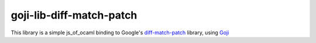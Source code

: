 goji-lib-diff-match-patch
===================

This library is a simple js_of_ocaml binding to Google's diff-match-patch_ library, using Goji_

.. _diff-match-patch: http://code.google.com/p/google-diff-match-patch/
.. _Goji: https://github.com/klakplok/goji
